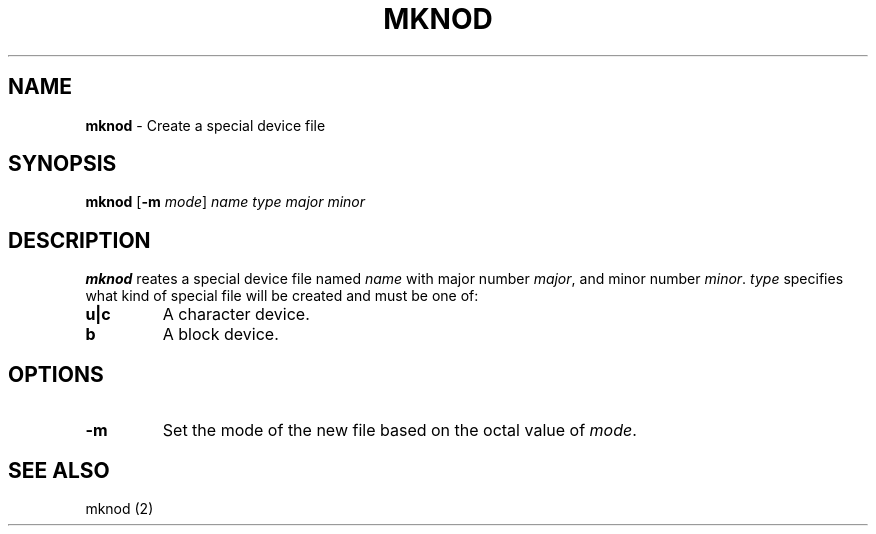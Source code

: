 .TH MKNOD 1 ubase-VERSION
.SH NAME
\fBmknod\fR - Create a special device file
.SH SYNOPSIS
\fBmknod\fR [\fB-m \fImode\fR] \fIname type major minor
.SH DESCRIPTION
\fBmknod\fR reates a special device file named \fIname\fR
with major number \fImajor\fR, and minor number \fIminor\fR.
\fItype\fR specifies what kind of special file will be created
and must be one of:
.TP
\fBu|c\fR
A character device.
.TP
\fBb\fR
A block device.
.SH OPTIONS
.TP
\fB-m\fR
Set the mode of the new file based on the octal value of
\fImode\fR.
.SH SEE ALSO
mknod (2)
